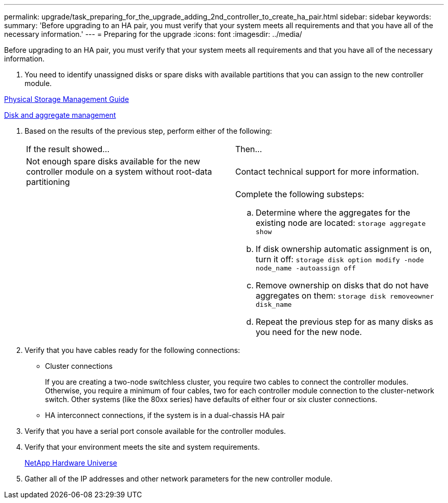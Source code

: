 ---
permalink: upgrade/task_preparing_for_the_upgrade_adding_2nd_controller_to_create_ha_pair.html
sidebar: sidebar
keywords: 
summary: 'Before upgrading to an HA pair, you must verify that your system meets all requirements and that you have all of the necessary information.'
---
= Preparing for the upgrade
:icons: font
:imagesdir: ../media/

[.lead]
Before upgrading to an HA pair, you must verify that your system meets all requirements and that you have all of the necessary information.

. You need to identify unassigned disks or spare disks with available partitions that you can assign to the new controller module.

https://library.netapp.com/ecm/ecm_download_file/ECMLP2427462[Physical Storage Management Guide]

https://docs.netapp.com/ontap-9/topic/com.netapp.doc.dot-cm-psmg/home.html[Disk and aggregate management]

. Based on the results of the previous step, perform either of the following:
+
|===
| If the result showed...| Then...
a|
Not enough spare disks available for the new controller module on a system without root-data partitioning
a|
Contact technical support for more information.
a|
 
a|
Complete the following substeps:

 .. Determine where the aggregates for the existing node are located: `storage aggregate show`
 .. If disk ownership automatic assignment is on, turn it off: `storage disk option modify -node node_name -autoassign off`
 .. Remove ownership on disks that do not have aggregates on them: `storage disk removeowner disk_name`
 .. Repeat the previous step for as many disks as you need for the new node.

+
|===

. Verify that you have cables ready for the following connections:
 ** Cluster connections
+
If you are creating a two-node switchless cluster, you require two cables to connect the controller modules. Otherwise, you require a minimum of four cables, two for each controller module connection to the cluster-network switch. Other systems (like the 80xx series) have defaults of either four or six cluster connections.

 ** HA interconnect connections, if the system is in a dual-chassis HA pair
. Verify that you have a serial port console available for the controller modules.
. Verify that your environment meets the site and system requirements.
+
https://hwu.netapp.com[NetApp Hardware Universe]

. Gather all of the IP addresses and other network parameters for the new controller module.
